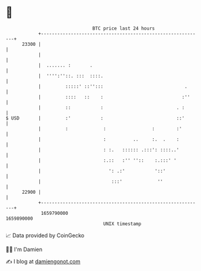 * 👋

#+begin_example
                                   BTC price last 24 hours                    
               +------------------------------------------------------------+ 
         23300 |                                                            | 
               |                                                            | 
               |  ....... :       .                                         | 
               |  '''':''::. :::  ::::.                                     | 
               |         :::::' ::'':::                              .      | 
               |         ::::   ::    :                             :''     | 
               |         ::           :                           . :       | 
   $ USD       |         :'           :                           ::'       | 
               |         :             :                 :        :'        | 
               |                       :          ..     :.  .    :         | 
               |                       : :.   :::::: .:::': ::::..'         | 
               |                       :.::   :'' ''::    :.:::' '          | 
               |                         ': .:'           '::'              | 
               |                          :::'             ''               | 
         22900 |                                                            | 
               +------------------------------------------------------------+ 
                1659790000                                        1659890000  
                                       UNIX timestamp                         
#+end_example
📈 Data provided by CoinGecko

🧑‍💻 I'm Damien

✍️ I blog at [[https://www.damiengonot.com][damiengonot.com]]
